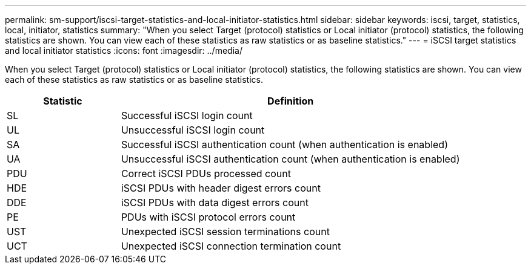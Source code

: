 ---
permalink: sm-support/iscsi-target-statistics-and-local-initiator-statistics.html
sidebar: sidebar
keywords: iscsi, target, statistics, local, initiator, statistics
summary: "When you select Target (protocol) statistics or Local initiator (protocol) statistics, the following statistics are shown. You can view each of these statistics as raw statistics or as baseline statistics."
---
= iSCSI target statistics and local initiator statistics
:icons: font
:imagesdir: ../media/

When you select Target (protocol) statistics or Local initiator (protocol) statistics, the following statistics are shown. You can view each of these statistics as raw statistics or as baseline statistics.

[cols="25h,~",options="header"]
|===
| Statistic| Definition
a|
SL
a|
Successful iSCSI login count
a|
UL
a|
Unsuccessful iSCSI login count
a|
SA
a|
Successful iSCSI authentication count (when authentication is enabled)
a|
UA
a|
Unsuccessful iSCSI authentication count (when authentication is enabled)
a|
PDU
a|
Correct iSCSI PDUs processed count
a|
HDE
a|
iSCSI PDUs with header digest errors count
a|
DDE
a|
iSCSI PDUs with data digest errors count
a|
PE
a|
PDUs with iSCSI protocol errors count
a|
UST
a|
Unexpected iSCSI session terminations count
a|
UCT
a|
Unexpected iSCSI connection termination count
|===
